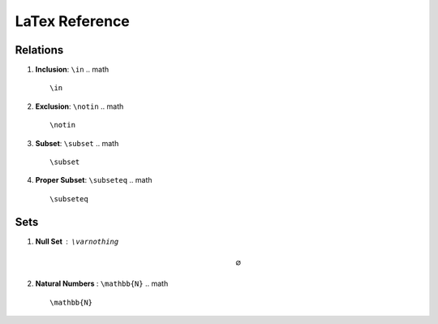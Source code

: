 LaTex Reference
===============

Relations
---------

1. **Inclusion**: ``\in``
   .. math ::
        \in 
2. **Exclusion**: ``\notin``
   .. math ::
        \notin
3. **Subset**: ``\subset``
   .. math ::
        \subset
4. **Proper Subset**: ``\subseteq``
   .. math ::
        \subseteq


Sets
----

1. **Null Set** : ``\varnothing``
    .. math :: 
        \varnothing
2. **Natural Numbers** : ``\mathbb{N}``
   .. math ::
        \mathbb{N}
